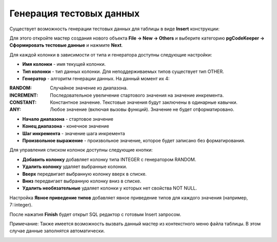 =========================
Генерация тестовых данных
=========================

Существует возможность генерации тестовых данных для таблицы в виде **Insert** конструкции:

Для этого откройте мастер создания нового объекта **File -> New -> Others** и выберите категорию **pgCodeKeeper -> Сформировать тестовые данные** и нажмите **Next**.

.. image:: ../images/mock_data_wizard.png

Для каждой колонки в зависимости от типа и генератора доступны следующие настройки:

- **Имя колонки** - имя текущей колонки.
- **Тип колонки** - тип данных колонки. Для неподдерживаемых типов существует тип OTHER.
- **Генератор** - алгоритм генерации данных. На данный момент их 4:

:RANDOM: Случайное значение из диапазона.
:INCREMENT: Последовательное увеличение стартового значения на значение инкремента.
:CONSTANT: Константное значение. Текстовые значения будут заключены в одинарные кавычки.
:ANY: Любое значение (включая вызовы функций). Значение не будет отформатировано.

- **Начало диапазона** - стартовое значение
- **Конец диапазона** - конечное значение
- **Шаг инкремента** - значение шага инкремента
- **Произвольное выражение** - произвольное значение, которое будет записано без форматирования.

Для управления списком колонок доступны следующие кнопки:

- **Добавить колонку** добавляет колонку типа INTEGER с генератором RANDOM.
- **Удалить колонку** удаляет выбранные колонки.
- **Вверх** передвигает выбранную колонку вверх в списке.
- **Вниз** передвигает выбранную колонку вниз в списке.
- **Удалить необязательные** удаляет колонки у которых нет свойства NOT NULL.

Настройка **Явное приведение типов** добавляет явное приведение типов для каждого значения (например, 7::integer).

После нажатия **Finish** будет открыт SQL редактор с готовым Insert запросом.

Примечание: Также имеется возможность вызвать данный мастер из контекстного меню файла таблицы. В этом случае данные заполнятся автоматически.

.. image:: ../images/mock_data_menu.png